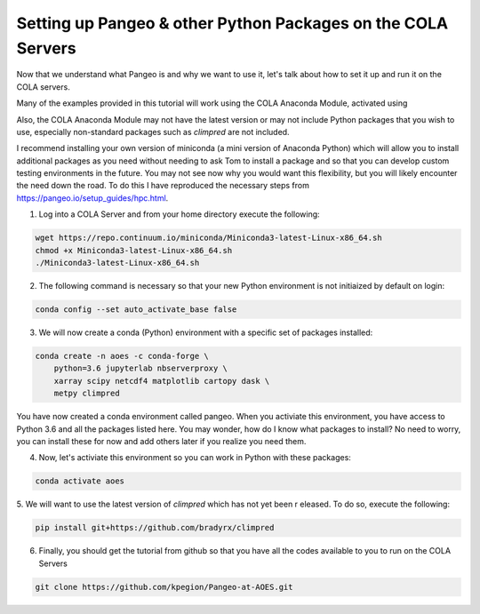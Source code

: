 Setting up Pangeo & other Python Packages on the COLA Servers
################################################################

Now that we understand what Pangeo is and why we want to use it, let's talk about how to set it up and run it on the COLA servers.

Many of the examples provided in this tutorial will work using the COLA Anaconda Module, activated using 

.. code-block:: bash
   module load anaconda/3

Also, the COLA Anaconda Module may not have the latest version or may not include Python packages that you wish to use, especially non-standard packages such as `climpred` are not included.

I recommend installing your own version of miniconda (a mini version of Anaconda Python) which will allow you to install additional packages as you need without needing to ask Tom to install a package and so that you can develop custom testing environments in the future.  You may not see now why you would want this flexibility, but you will likely encounter the need down the road.  To do this I have reproduced the necessary steps from https://pangeo.io/setup_guides/hpc.html. 

1. Log into a COLA Server and from your home directory execute the following:

.. code-block:: bash

   wget https://repo.continuum.io/miniconda/Miniconda3-latest-Linux-x86_64.sh
   chmod +x Miniconda3-latest-Linux-x86_64.sh
   ./Miniconda3-latest-Linux-x86_64.sh

2. The following command is necessary so that your new Python environment is not initiaized by default on login:

.. code-block:: bash

   conda config --set auto_activate_base false


3. We will now create a conda (Python) environment with a specific set of packages installed:

.. code-block:: bash

   conda create -n aoes -c conda-forge \
       python=3.6 jupyterlab nbserverproxy \
       xarray scipy netcdf4 matplotlib cartopy dask \
       metpy climpred


You have now created a conda environment called pangeo. When you activiate this environment, you have access to Python 3.6 and all the packages listed here.  You may wonder, how do I know what packages to install?  No need to worry, you can install these for now and add others later if you realize you need them.

4. Now, let's activiate this environment so you can work in Python with these packages:

.. code-block:: bash

   conda activate aoes

5. We will want to use the latest version of `climpred` which has not yet been r
eleased. To do so,  execute the following:

.. code-block:: bash

   pip install git+https://github.com/bradyrx/climpred

6.  Finally, you should get the tutorial from github so that you have all the codes available to you to run on the COLA Servers


.. code-block:: bash

   git clone https://github.com/kpegion/Pangeo-at-AOES.git
